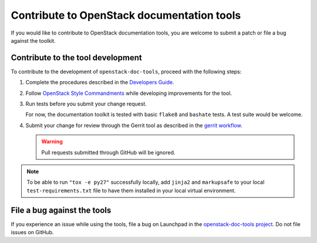 ===========================================
Contribute to OpenStack documentation tools
===========================================

If you would like to contribute to OpenStack documentation tools, you are
welcome to submit a patch or file a bug against the toolkit.

Contribute to the tool development
~~~~~~~~~~~~~~~~~~~~~~~~~~~~~~~~~~

To contribute to the development of ``openstack-doc-tools``, proceed with
the following steps:

#. Complete the procedures described
   in the `Developers Guide <https://docs.openstack.org/infra/manual/developers.html>`_.

#. Follow  `OpenStack Style Commandments <https://docs.openstack.org/hacking/latest/>`_
   while developing improvements for the tool.

#. Run tests before you submit your change request.

   For now, the documentation toolkit is tested with basic ``flake8``
   and ``bashate`` tests. A test suite would be welcome.

#. Submit your change for review through the Gerrit tool as described
   in the `gerrit workflow <https://docs.openstack.org/infra/manual/developers.html#development-workflow>`_.

   .. warning::

      Pull requests submitted through GitHub will be ignored.

.. note::

   To be able to run ``"tox -e py27"`` successfully locally, add
   ``jinja2`` and ``markupsafe`` to your local ``test-requirements.txt``
   file to have them installed in your local virtual environment.


File a bug against the tools
~~~~~~~~~~~~~~~~~~~~~~~~~~~~

If you experience an issue while using the tools,
file a bug on Launchpad in the `openstack-doc-tools project
<https://bugs.launchpad.net/openstack-doc-tools>`_. Do not file issues on
GitHub.
